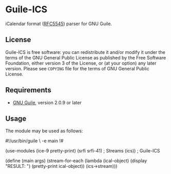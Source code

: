 * Guile-ICS
  iCalendar format ([[https://tools.ietf.org/html/rfc5545][RFC5545]]) parser for GNU Guile.
** License
   Guile-ICS is free software: you can redistribute it and/or modify it under
   the terms of the GNU General Public License as published by the Free
   Software Foundation, either version 3 of the License, or (at your option)
   any later version.  Please see =COPYING= file for the terms of GNU General
   Public License.

** Requirements
   - [[https://www.gnu.org/software/guile/][GNU Guile]], version 2.0.9 or later

** Usage
   The module may be used as follows:
#+BEGIN_EXAMPLE scheme
#!/usr/bin/guile \
-e main
!#

(use-modules (ice-9 pretty-print)
             (srfi srfi-41) ; Streams
             (ics))         ; Guile-ICS

(define (main args)
  (stream-for-each (lambda (ical-object)
                     (display "RESULT: \n")
                     (pretty-print ical-object))
                   (ics->stream)))
#+END_EXAMPLE

